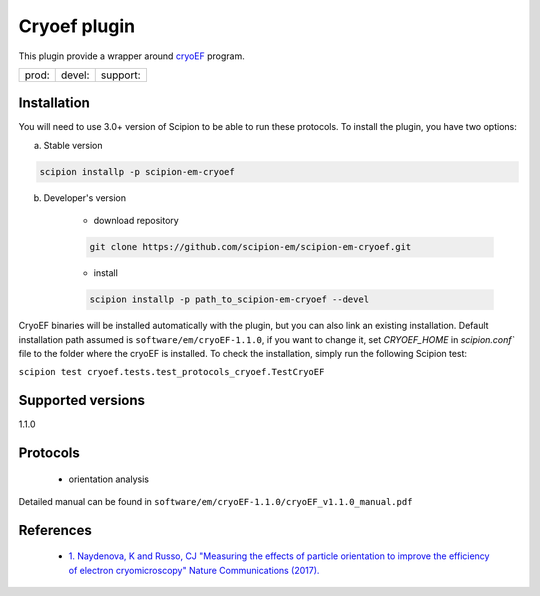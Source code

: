 =============
Cryoef plugin
=============

This plugin provide a wrapper around `cryoEF <https://www.mrc-lmb.cam.ac.uk/crusso/cryoEF/>`_ program.

.. image:: https://img.shields.io/pypi/v/scipion-em-cryoef.svg
        :target: https://pypi.python.org/pypi/scipion-em-cryoef
        :alt: PyPI release

.. image:: https://img.shields.io/pypi/l/scipion-em-cryoef.svg
        :target: https://pypi.python.org/pypi/scipion-em-cryoef
        :alt: License

.. image:: https://img.shields.io/pypi/pyversions/scipion-em-cryoef.svg
        :target: https://pypi.python.org/pypi/scipion-em-cryoef
        :alt: Supported Python versions

.. image:: https://img.shields.io/sonar/quality_gate/scipion-em_scipion-em-cryoef?server=https%3A%2F%2Fsonarcloud.io
        :target: https://sonarcloud.io/dashboard?id=scipion-em_scipion-em-cryoef
        :alt: SonarCloud quality gate

.. image:: https://img.shields.io/pypi/dm/scipion-em-cryoef
        :target: https://pypi.python.org/pypi/scipion-em-cryoef
        :alt: Downloads


+--------------+----------------+--------------------+
| prod: |prod| | devel: |devel| | support: |support| |
+--------------+----------------+--------------------+

.. |prod| image:: http://scipion-test.cnb.csic.es:9980/badges/cryoef_prod.svg
.. |devel| image:: http://scipion-test.cnb.csic.es:9980/badges/cryoef_devel.svg
.. |support| image:: http://scipion-test.cnb.csic.es:9980/badges/cryoef_support.svg


Installation
------------

You will need to use 3.0+ version of Scipion to be able to run these protocols. To install the plugin, you have two options:

a) Stable version

.. code-block::

    scipion installp -p scipion-em-cryoef

b) Developer's version

    * download repository

    .. code-block::

        git clone https://github.com/scipion-em/scipion-em-cryoef.git

    * install

    .. code-block::

        scipion installp -p path_to_scipion-em-cryoef --devel

CryoEF binaries will be installed automatically with the plugin, but you can also link an existing installation. 
Default installation path assumed is ``software/em/cryoEF-1.1.0``, if you want to change it, set *CRYOEF_HOME* in `scipion.conf`` file to the folder where the cryoEF is installed. To check the installation, simply run the following Scipion test:

``scipion test cryoef.tests.test_protocols_cryoef.TestCryoEF``

Supported versions
------------------

1.1.0

Protocols
---------

    * orientation analysis

Detailed manual can be found in ``software/em/cryoEF-1.1.0/cryoEF_v1.1.0_manual.pdf``

References
----------

    * `1.  Naydenova, K and Russo, CJ "Measuring the effects of particle orientation to improve the efficiency of electron cryomicroscopy" Nature Communications (2017). <https://www.nature.com/articles/s41467-017-00782-3>`_
